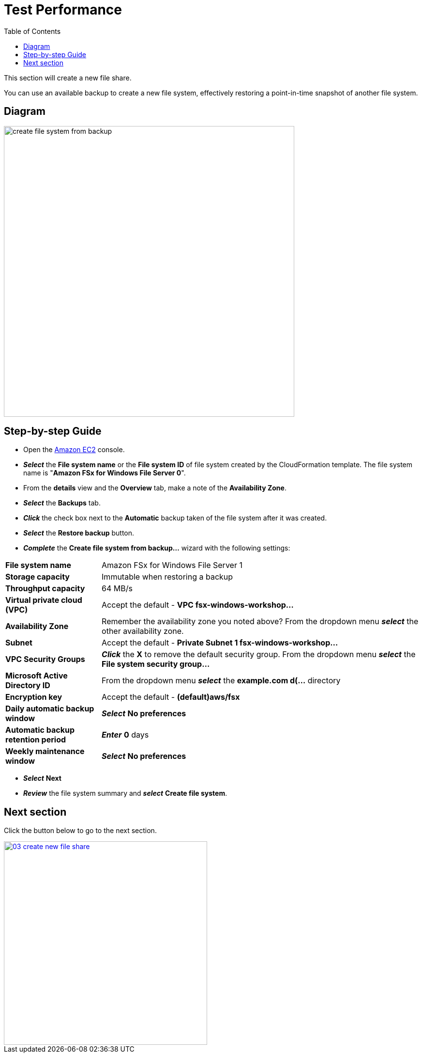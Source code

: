 = Test Performance
:toc:
:icons:
:linkattrs:
:imagesdir: ../../resources/images

This section will create a new file share.

You can use an available backup to create a new file system, effectively restoring a point-in-time snapshot of another file system.

== Diagram

image::create-file-system-from-backup.png[align="left", width=600]


== Step-by-step Guide

* Open the link:https://console.aws.amazon.com/ec2/[Amazon EC2] console.

* *_Select_* the *File system name* or the *File system ID* of file system created by the CloudFormation template. The file system name is "*Amazon FSx for Windows File Server 0*".
* From the *details* view and the *Overview* tab, make a note of the *Availability Zone*.
* *_Select_* the *Backups* tab.
* *_Click_* the check box next to the *Automatic* backup taken of the file system after it was created.
* *_Select_* the *Restore backup* button.
* *_Complete_* the *Create file system from backup...* wizard with the following settings:

[cols="3,10"]
|===

| *File system name*
a| Amazon FSx for Windows File Server 1

| *Storage capacity*
a| Immutable when restoring a backup

| *Throughput capacity*
a| 64 MB/s

| *Virtual private cloud (VPC)*
a| Accept the default - *VPC fsx-windows-workshop...*

| *Availability Zone*
a| Remember the availability zone you noted above? From the dropdown menu *_select_* the other availability zone.

| *Subnet*
a| Accept the default - *Private Subnet 1 fsx-windows-workshop...*

| *VPC Security Groups*
a| *_Click_* the *X* to remove the default security group. From the dropdown menu *_select_* the *File system security group...*

| *Microsoft Active Directory ID*
a| From the dropdown menu *_select_* the *example.com d(...* directory

| *Encryption key*
a| Accept the default - *(default)aws/fsx*

| *Daily automatic backup window*
a| *_Select_* *No preferences*

| *Automatic backup retention period*
a| *_Enter_* *0* days

| *Weekly maintenance window*
a| *_Select_* *No preferences*
|===

* *_Select_* *Next*

* *_Review_* the file system summary and *_select_* *Create file system*.

== Next section

Click the button below to go to the next section.

image::03-create-new-file-share.png[link=../05-monitor-performance/, align="left",width=420]




